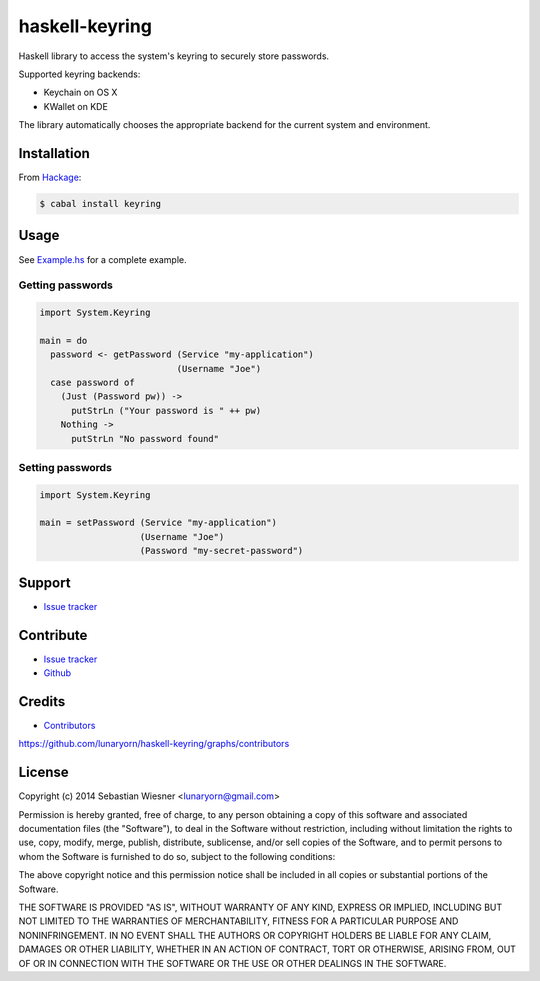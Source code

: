 =================
 haskell-keyring
=================

.. |hackage| image:: https://img.shields.io/hackage/v/keyring.svg?dummy
             :target: https://hackage.haskell.org/package/keyring

.. |license| image:: https://img.shields.io/badge/license-MIT-green.svg?dummy
             :target: https://github.com/lunaryorn/haskell-keyring/blob/master/LICENSE

.. default-role:: literal

|hackage| |license|

Haskell library to access the system's keyring to securely store passwords.

Supported keyring backends:

- Keychain on OS X
- KWallet on KDE

The library automatically chooses the appropriate backend for the current
system and environment.

Installation
============

From Hackage_:

.. code-block:: console

   $ cabal install keyring

.. _Hackage: http://hackage.haskell.org/package/keyring

Usage
=====

See `Example.hs`_ for a complete example.

.. _Example.hs: https://github.com/lunaryorn/haskell-keyring/blob/master/Example.hs

Getting passwords
-----------------

.. code-block:: haskell

   import System.Keyring

   main = do
     password <- getPassword (Service "my-application")
                             (Username "Joe")
     case password of
       (Just (Password pw)) ->
         putStrLn ("Your password is " ++ pw)
       Nothing ->
         putStrLn "No password found"

Setting passwords
-----------------

.. code-block:: haskell

   import System.Keyring

   main = setPassword (Service "my-application")
                      (Username "Joe")
                      (Password "my-secret-password")

Support
=======

- `Issue tracker`_

Contribute
==========

- `Issue tracker`_
- Github_

.. _Issue Tracker: https://github.com/lunaryorn/haskell-keyring/issues
.. _Github: https://github.com/lunaryorn/haskell-keyring

Credits
=======

- Contributors_

.. _Contributors:
https://github.com/lunaryorn/haskell-keyring/graphs/contributors

License
=======

Copyright (c) 2014 Sebastian Wiesner <lunaryorn@gmail.com>

Permission is hereby granted, free of charge, to any person obtaining a copy of
this software and associated documentation files (the "Software"), to deal in
the Software without restriction, including without limitation the rights to
use, copy, modify, merge, publish, distribute, sublicense, and/or sell copies of
the Software, and to permit persons to whom the Software is furnished to do so,
subject to the following conditions:

The above copyright notice and this permission notice shall be included in all
copies or substantial portions of the Software.

THE SOFTWARE IS PROVIDED "AS IS", WITHOUT WARRANTY OF ANY KIND, EXPRESS OR
IMPLIED, INCLUDING BUT NOT LIMITED TO THE WARRANTIES OF MERCHANTABILITY, FITNESS
FOR A PARTICULAR PURPOSE AND NONINFRINGEMENT. IN NO EVENT SHALL THE AUTHORS OR
COPYRIGHT HOLDERS BE LIABLE FOR ANY CLAIM, DAMAGES OR OTHER LIABILITY, WHETHER
IN AN ACTION OF CONTRACT, TORT OR OTHERWISE, ARISING FROM, OUT OF OR IN
CONNECTION WITH THE SOFTWARE OR THE USE OR OTHER DEALINGS IN THE SOFTWARE.
